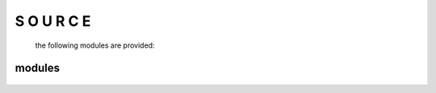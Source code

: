 .. _source:

S O U R C E
###########

 the following modules are provided:

modules
=======


 .. autosummary::
    :toctree: 
    :template: module.rst

     bot.bus
     bot.clt
     bot.dbs
     bot.dpt
     bot.evt
     bot.fnd
     bot.hdl
     bot.irc
     bot.log
     bot.obj
     bot.ofn
     bot.opt
     bot.prs
     bot.rpt
     bot.rss
     bot.run
     bot.sys
     bot.tbl
     bot.thr
     bot.tmr
     bot.tms
     bot.utl

